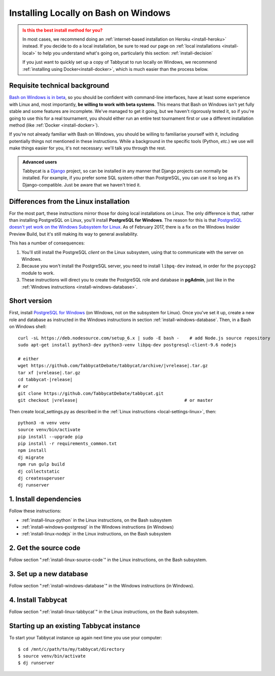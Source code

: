 .. _install-wsl:

=====================================
Installing Locally on Bash on Windows
=====================================

.. admonition:: Is this the best install method for you?
  :class: attention

  In most cases, we recommend doing an :ref:`internet-based installation on Heroku <install-heroku>` instead. If you decide to do a local installation, be sure to read our page on :ref:`local installations <install-local>` to help you understand what's going on, particularly this section: :ref:`install-decision`

  If you just want to quickly set up a copy of Tabbycat to run locally on Windows, we recommend :ref:`installing using Docker<install-docker>`, which is much easier than the process below.

Requisite technical background
==============================

`Bash on Windows is in beta <https://msdn.microsoft.com/en-us/commandline/wsl/about>`_, so you should be confident with command-line interfaces, have at least some experience with Linux and, most importantly, **be willing to work with beta systems**. This means that Bash on Windows isn't yet fully stable and some features are incomplete. We've managed to get it going, but we haven't rigorously tested it, so if you're going to use this for a real tournament, you should either run an entire test tournament first or use a different installation method (like :ref:`Docker <install-docker>`).

If you're not already familiar with Bash on Windows, you should be willing to familiarise yourself with it, including potentially things not mentioned in these instructions. While a background in the specific tools (Python, *etc.*) we use will make things easier for you, it's not necessary: we'll talk you through the rest.

.. admonition:: Advanced users
  :class: tip

  Tabbycat is a `Django <https://www.djangoproject.com/>`_ project, so can be installed in any manner that Django projects can normally be installed. For example, if you prefer some SQL system other than PostgreSQL, you can use it so long as it's Django-compatible. Just be aware that we haven't tried it.

Differences from the Linux installation
=======================================

For the most part, these instructions mirror those for doing local installations on Linux. The only difference is that, rather than installing PostgreSQL on Linux, you'll install **PostgreSQL for Windows**. The reason for this is that `PostgreSQL doesn't yet work on the Windows Subsystem for Linux <https://github.com/Microsoft/BashOnWindows/issues/61>`_. As of February 2017, there is a fix on the Windows Insider Preview Build, but it's still making its way to general availability.

This has a number of consequences:

1. You'll still install the PostgreSQL *client* on the Linux subsystem, using that to communicate with the server on Windows.
2. Because you won't install the PostgreSQL server, you need to install ``libpq-dev`` instead, in order for the ``psycopg2`` module to work.
3. These instructions will direct you to create the PostgreSQL role and database in **pgAdmin**, just like in the :ref:`Windows instructions <install-windows-database>`.

Short version
=============
First, install `PostgreSQL for Windows <https://www.postgresql.org/download/windows/>`_ (on Windows, not on the subsystem for Linux). Once you've set it up, create a new role and database as instructed in the Windows instructions in section :ref:`install-windows-database`. Then, in a Bash on Windows shell:

.. parsed-literal::

  curl -sL https\:\/\/deb.nodesource.com/setup_6.x | sudo -E bash -    # add Node.js source repository
  sudo apt-get install python3-dev python3-venv libpq-dev postgresql-client-9.6 nodejs

  # either
  wget https\:\/\/github.com/TabbycatDebate/tabbycat/archive/|vrelease|.tar.gz
  tar xf |vrelease|.tar.gz
  cd tabbycat-|release|
  # or
  git clone https\:\/\/github.com/TabbycatDebate/tabbycat.git
  git checkout |vrelease|                                         # or master

Then create local_settings.py as described in the :ref:`Linux instructions <local-settings-linux>`, then::

  python3 -m venv venv
  source venv/bin/activate
  pip install --upgrade pip
  pip install -r requirements_common.txt
  npm install
  dj migrate
  npm run gulp build
  dj collectstatic
  dj createsuperuser
  dj runserver

1. Install dependencies
=======================

Follow these instructions:

- :ref:`install-linux-python` in the Linux instructions, on the Bash subsystem
- :ref:`install-windows-postgresql` in the Windows instructions (in Windows)
- :ref:`install-linux-nodejs` in the Linux instructions, on the Bash subsystem

2. Get the source code
======================

Follow section ":ref:`install-linux-source-code`" in the Linux instructions, on the Bash subsystem.

3. Set up a new database
========================

Follow section ":ref:`install-windows-database`" in the Windows instructions (in Windows).

4. Install Tabbycat
===================

Follow section ":ref:`install-linux-tabbycat`" in the Linux instructions, on the Bash subsystem.

Starting up an existing Tabbycat instance
=========================================
To start your Tabbycat instance up again next time you use your computer::

    $ cd /mnt/c/path/to/my/tabbycat/directory
    $ source venv/bin/activate
    $ dj runserver
